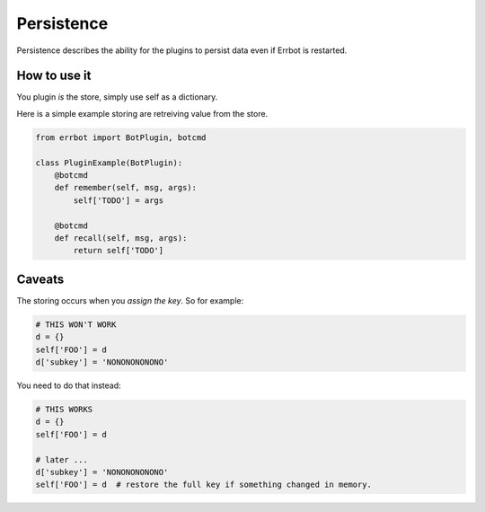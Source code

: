 Persistence
===========

Persistence describes the ability for the plugins to persist data even
if Errbot is restarted.

How to use it
-------------

You plugin *is* the store, simply use self as a dictionary.

Here is a simple example storing are retreiving value from the store.

.. code-block:: python

    from errbot import BotPlugin, botcmd

    class PluginExample(BotPlugin):
        @botcmd
        def remember(self, msg, args):
            self['TODO'] = args

        @botcmd
        def recall(self, msg, args):
            return self['TODO']

Caveats
-------

The storing occurs when you *assign the key*. So for example:

.. code-block:: python

    # THIS WON'T WORK
    d = {}
    self['FOO'] = d
    d['subkey'] = 'NONONONONONO'

You need to do that instead:

.. code-block:: python

    # THIS WORKS
    d = {}
    self['FOO'] = d

    # later ...
    d['subkey'] = 'NONONONONONO'
    self['FOO'] = d  # restore the full key if something changed in memory.
